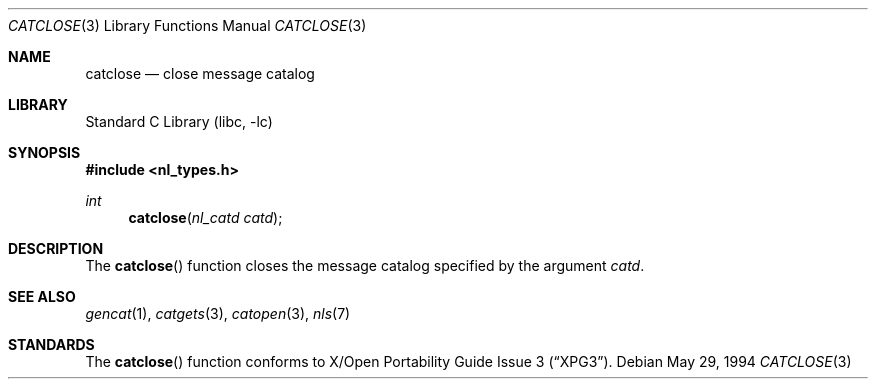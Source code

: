 .\"	$NetBSD: catclose.3,v 1.11 2003/04/16 13:34:42 wiz Exp $
.\"
.\" Written by J.T. Conklin <jtc@NetBSD.org>.
.\" Public domain.
.\"
.Dd May 29, 1994
.Dt CATCLOSE 3
.Os
.Sh NAME
.Nm catclose
.Nd close message catalog
.Sh LIBRARY
.Lb libc
.Sh SYNOPSIS
.In nl_types.h
.Ft int
.Fn catclose "nl_catd catd"
.Sh DESCRIPTION
The
.Fn catclose
function closes the message catalog specified by the argument
.Fa catd .
.Sh SEE ALSO
.Xr gencat 1 ,
.Xr catgets 3 ,
.Xr catopen 3 ,
.Xr nls 7
.Sh STANDARDS
The
.Fn catclose
function conforms to
.St -xpg3 .
